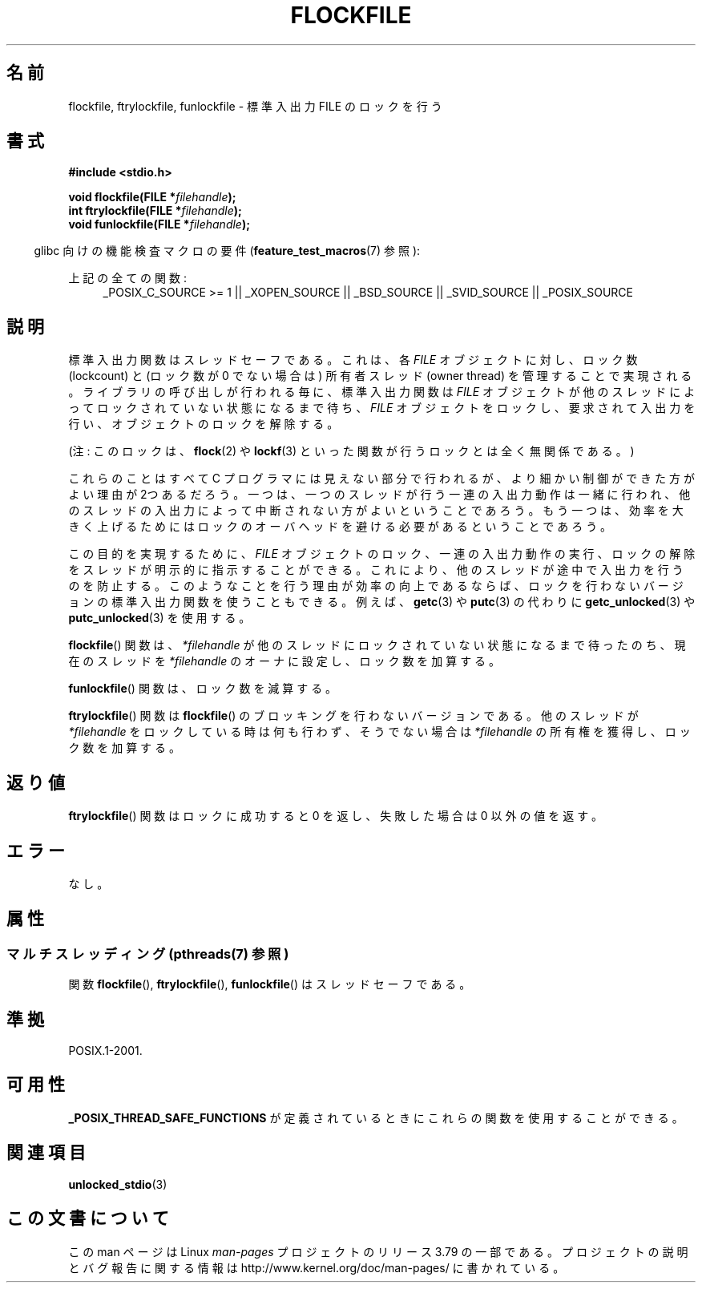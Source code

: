 .\" Copyright (C) 2001 Andries Brouwer <aeb@cwi.nl>.
.\"
.\" %%%LICENSE_START(VERBATIM)
.\" Permission is granted to make and distribute verbatim copies of this
.\" manual provided the copyright notice and this permission notice are
.\" preserved on all copies.
.\"
.\" Permission is granted to copy and distribute modified versions of this
.\" manual under the conditions for verbatim copying, provided that the
.\" entire resulting derived work is distributed under the terms of a
.\" permission notice identical to this one.
.\"
.\" Since the Linux kernel and libraries are constantly changing, this
.\" manual page may be incorrect or out-of-date.  The author(s) assume no
.\" responsibility for errors or omissions, or for damages resulting from
.\" the use of the information contained herein.  The author(s) may not
.\" have taken the same level of care in the production of this manual,
.\" which is licensed free of charge, as they might when working
.\" professionally.
.\"
.\" Formatted or processed versions of this manual, if unaccompanied by
.\" the source, must acknowledge the copyright and authors of this work.
.\" %%%LICENSE_END
.\"
.\"*******************************************************************
.\"
.\" This file was generated with po4a. Translate the source file.
.\"
.\"*******************************************************************
.\"
.\" Japanese Version Copyright (c) 2001 Yuichi SATO
.\"         all rights reserved.
.\" Translated Sun Nov  4 14:09:45 2001
.\"         by Akihiro MOTOKI <amotoki@dd.iij4u.or.jp>
.\"
.TH FLOCKFILE 3 2014\-08\-19 "" "Linux Programmer's Manual"
.SH 名前
flockfile, ftrylockfile, funlockfile \- 標準入出力 FILE のロックを行う
.SH 書式
.nf
\fB#include <stdio.h>\fP
.sp
\fBvoid flockfile(FILE *\fP\fIfilehandle\fP\fB);\fP
.br
\fBint ftrylockfile(FILE *\fP\fIfilehandle\fP\fB);\fP
.br
\fBvoid funlockfile(FILE *\fP\fIfilehandle\fP\fB);\fP
.fi
.sp
.in -4n
glibc 向けの機能検査マクロの要件 (\fBfeature_test_macros\fP(7)  参照):
.in
.ad l
.sp
上記の全ての関数:
.RS 4
_POSIX_C_SOURCE\ >=\ 1 || _XOPEN_SOURCE || _BSD_SOURCE || _SVID_SOURCE
|| _POSIX_SOURCE
.RE
.ad b
.SH 説明
標準入出力関数はスレッドセーフである。これは、各 \fIFILE\fP オブジェクトに対し、ロック数 (lockcount) と (ロック数が 0
でない場合は) 所有者スレッド (owner thread)  を管理することで実現される。 ライブラリの呼び出しが行われる毎に、標準入出力関数は
\fIFILE\fP オブジェクトが他のスレッドによってロックされていない状態になるまで待ち、 \fIFILE\fP
オブジェクトをロックし、要求されて入出力を行い、 オブジェクトのロックを解除する。
.LP
(注: このロックは、 \fBflock\fP(2)  や \fBlockf\fP(3)  といった関数が行うロックとは全く無関係である。)
.LP
これらのことはすべて C プログラマには見えない部分で行われるが、 より細かい制御ができた方がよい理由が2つあるだろう。一つは、一つのスレッドが
行う一連の入出力動作は一緒に行われ、他のスレッドの入出力によって中断されない 方がよいということであろう。もう一つは、効率を大きく上げるためには
ロックのオーバヘッドを避ける必要があるということであろう。
.LP
この目的を実現するために、 \fIFILE\fP オブジェクトのロック、一連の入出力動作の実行、 ロックの解除をスレッドが明示的に指示することができる。
これにより、他のスレッドが途中で入出力を行うのを防止する。 このようなことを行う理由が効率の向上であるならば、
ロックを行わないバージョンの標準入出力関数を使うこともできる。 例えば、 \fBgetc\fP(3)  や \fBputc\fP(3)  の代わりに
\fBgetc_unlocked\fP(3)  や \fBputc_unlocked\fP(3)  を使用する。
.LP
\fBflockfile\fP()  関数は、\fI*filehandle\fP が他のスレッドにロックされていな い状態になるまで待ったのち、現在のスレッドを
\fI*filehandle\fP のオーナに設 定し、ロック数を加算する。
.LP
\fBfunlockfile\fP()  関数は、ロック数を減算する。
.LP
\fBftrylockfile\fP()  関数は \fBflockfile\fP()  のブロッキングを行わない バージョンである。他のスレッドが
\fI*filehandle\fP をロックしている時は 何も行わず、そうでない場合は \fI*filehandle\fP の所有権を獲得し、 ロック数を加算する。
.SH 返り値
\fBftrylockfile\fP()  関数はロックに成功すると 0 を返し、 失敗した場合は 0 以外の値を返す。
.SH エラー
なし。
.SH 属性
.SS "マルチスレッディング (pthreads(7) 参照)"
関数 \fBflockfile\fP(), \fBftrylockfile\fP(), \fBfunlockfile\fP() はスレッドセーフである。
.SH 準拠
POSIX.1\-2001.
.SH 可用性
\fB_POSIX_THREAD_SAFE_FUNCTIONS\fP が定義されているときにこれらの関数を使用することができる。
.SH 関連項目
\fBunlocked_stdio\fP(3)
.SH この文書について
この man ページは Linux \fIman\-pages\fP プロジェクトのリリース 3.79 の一部
である。プロジェクトの説明とバグ報告に関する情報は
http://www.kernel.org/doc/man\-pages/ に書かれている。
